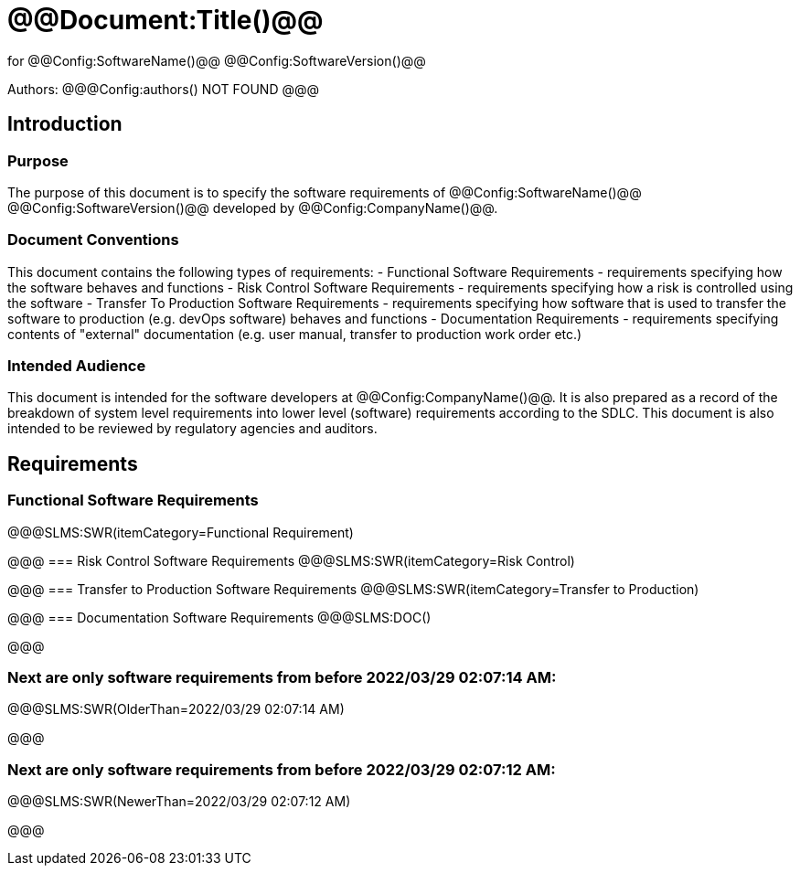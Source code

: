 # @@Document:Title()@@

for
@@Config:SoftwareName()@@ @@Config:SoftwareVersion()@@  
  
Authors:
@@@Config:authors()
NOT FOUND
@@@

== Introduction
=== Purpose
The purpose of this document is to specify the software requirements of @@Config:SoftwareName()@@ @@Config:SoftwareVersion()@@ developed by @@Config:CompanyName()@@. 

=== Document Conventions
This document contains the following types of requirements:
- Functional Software Requirements - requirements specifying how the software behaves and functions
- Risk Control Software Requirements - requirements specifying how a risk is controlled using the software
- Transfer To Production Software Requirements - requirements specifying how software that is used to transfer the software to production (e.g. devOps software) behaves and functions
- Documentation Requirements - requirements specifying contents of "external" documentation (e.g. user manual, transfer to production work order etc.)
 
=== Intended Audience
This document is intended for the software developers at @@Config:CompanyName()@@. It is also prepared as a record of the breakdown of system level requirements into lower level (software) requirements according to the SDLC. This document is also intended to be reviewed by regulatory agencies and auditors.

== Requirements

=== Functional Software Requirements
@@@SLMS:SWR(itemCategory=Functional Requirement)

@@@
=== Risk Control Software Requirements
@@@SLMS:SWR(itemCategory=Risk Control)

@@@
=== Transfer to Production Software Requirements
@@@SLMS:SWR(itemCategory=Transfer to Production)

@@@
=== Documentation Software Requirements
@@@SLMS:DOC()

@@@

=== Next are only software requirements from before 2022/03/29 02:07:14 AM:

@@@SLMS:SWR(OlderThan=2022/03/29 02:07:14 AM)

@@@

=== Next are only software requirements from before 2022/03/29 02:07:12 AM:

@@@SLMS:SWR(NewerThan=2022/03/29 02:07:12 AM)

@@@